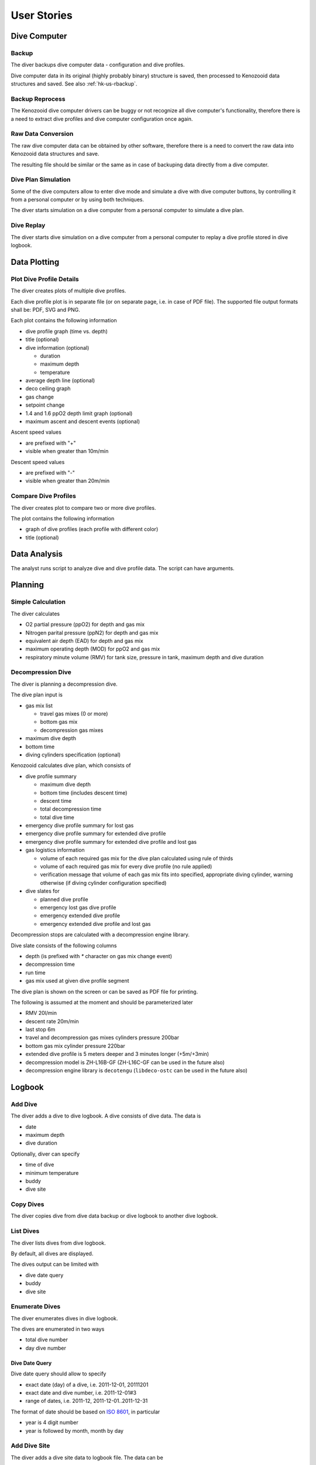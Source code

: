 .. _hk-us:

User Stories
============

.. _hk-us-dc:

Dive Computer
-------------

.. _hk-us-backup:

Backup
^^^^^^
The diver backups dive computer data - configuration and dive profiles.

Dive computer data in its original (highly probably binary) structure is
saved, then processed to Kenozooid data structures and saved. See also
:ref:`hk-us-rbackup`.

.. _hk-us-rbackup:

Backup Reprocess
^^^^^^^^^^^^^^^^
The Kenozooid dive computer drivers can be buggy or not recognize all dive
computer's functionality, therefore there is a need to extract dive
profiles and dive computer configuration once again.

Raw Data Conversion
^^^^^^^^^^^^^^^^^^^
The raw dive computer data can be obtained by other software, therefore
there is a need to convert the raw data into Kenozooid data structures and
save.

The resulting file should be similar or the same as in case of backuping
data directly from a dive computer.

.. _hk-us-sim-plan:

Dive Plan Simulation
^^^^^^^^^^^^^^^^^^^^
Some of the dive computers allow to enter dive mode and simulate a dive
with dive computer buttons, by controlling it from a personal computer or
by using both techniques.

The diver starts simulation on a dive computer from a personal computer
to simulate a dive plan.

.. _hk-us-sim-replay:

Dive Replay
^^^^^^^^^^^
The diver starts dive simulation on a dive computer from a personal
computer to replay a dive profile stored in dive logbook.

.. _hk-us-plotting:

Data Plotting
-------------

.. _hk-us-plot-dive-details:

Plot Dive Profile Details
^^^^^^^^^^^^^^^^^^^^^^^^^
The diver creates plots of multiple dive profiles.

Each dive profile plot is in separate file (or on separate page, i.e. in
case of PDF file). The supported file output formats shall be: PDF, SVG and
PNG.

Each plot contains the following information

- dive profile graph (time vs. depth)
- title (optional)
- dive information (optional)

  - duration
  - maximum depth
  - temperature

- average depth line (optional)
- deco ceiling graph
- gas change
- setpoint change
- 1.4 and 1.6 ppO2 depth limit graph (optional)
- maximum ascent and descent events (optional)

Ascent speed values

- are prefixed with "+"
- visible when greater than 10m/min

Descent speed values

- are prefixed with "-"
- visible when greater than 20m/min

.. _hk-us-plot-dive-cmp:

Compare Dive Profiles
^^^^^^^^^^^^^^^^^^^^^
The diver creates plot to compare two or more dive profiles.

The plot contains the following information

- graph of dive profiles (each profile with different color)
- title (optional)

.. _hk-us-analysis:

Data Analysis
-------------
The analyst runs script to analyze dive and dive profile data. The script can
have arguments.

.. _hk-us-planning:

Planning
--------

.. _hk-us-calc:

Simple Calculation
^^^^^^^^^^^^^^^^^^
The diver calculates

- O2 partial pressure (ppO2) for depth and gas mix
- Nitrogen parital pressure (ppN2) for depth and gas mix
- equivalent air depth (EAD) for depth and gas mix
- maximum operating depth (MOD) for ppO2 and gas mix
- respiratory minute volume (RMV) for tank size, pressure in tank, maximum
  depth and dive duration

.. _hk-us-plan-deco:

Decompression Dive
^^^^^^^^^^^^^^^^^^
The diver is planning a decompression dive.

The dive plan input is

- gas mix list

  - travel gas mixes (0 or more)
  - bottom gas mix
  - decompression gas mixes

- maximum dive depth
- bottom time
- diving cylinders specification (optional)

Kenozooid calculates dive plan, which consists of

- dive profile summary

  - maximum dive depth
  - bottom time (includes descent time)
  - descent time
  - total decompression time
  - total dive time

- emergency dive profile summary for lost gas
- emergency dive profile summary for extended dive profile
- emergency dive profile summary for extended dive profile and lost gas

- gas logistics information

  - volume of each required gas mix for the dive plan calculated using
    rule of thirds
  - volume of each required gas mix for every dive profile (no rule
    applied)
  - verification message that volume of each gas mix fits into specified,
    appropriate diving cylinder, warning otherwise (if diving cylinder
    configuration specified)

- dive slates for

  - planned dive profile
  - emergency lost gas dive profile
  - emergency extended dive profile
  - emergency extended dive profile and lost gas

Decompression stops are calculated with a decompression engine library.

Dive slate consists of the following columns

- depth (is prefixed with `*` character on gas mix change event)
- decompression time
- run time
- gas mix used at given dive profile segment

The dive plan is shown on the screen or can be saved as PDF file for
printing.

The following is assumed at the moment and should be parameterized later

- RMV 20l/min
- descent rate 20m/min
- last stop 6m
- travel and decompression gas mixes cylinders pressure 200bar
- bottom gas mix cylinder pressure 220bar
- extended dive profile is 5 meters deeper and 3 minutes longer (+5m/+3min)
- decompression model is ZH-L16B-GF (ZH-L16C-GF can be used in the future
  also)
- decompression engine library is ``decotengu`` (``libdeco-ostc`` can be
  used in the future also)

.. _hk-us-logbook:

Logbook
-------

.. _hk-us-adddive:

Add Dive
^^^^^^^^
The diver adds a dive to dive logbook. A dive consists of dive data.
The data is

- date
- maximum depth
- dive duration

Optionally, diver can specify

- time of dive
- minimum temperature
- buddy
- dive site

.. _hk-us-copydive:

Copy Dives
^^^^^^^^^^
The diver copies dive from dive data backup or dive logbook to another
dive logbook.

List Dives
^^^^^^^^^^
The diver lists dives from dive logbook.

By default, all dives are displayed.

The dives output can be limited with

- dive date query
- buddy
- dive site

.. _hk-us-enumdives:

Enumerate Dives
^^^^^^^^^^^^^^^
The diver enumerates dives in dive logbook.

The dives are enumerated in two ways

- total dive number
- day dive number

Dive Date Query
"""""""""""""""
Dive date query should allow to specify

- exact date (day) of a dive, i.e. 2011-12-01, 20111201
- exact date and dive number, i.e. 2011-12-01#3
- range of dates, i.e. 2011-12, 2011-12-01..2011-12-31

The format of date should be based on `ISO 8601 <http://en.wikipedia.org/wiki/ISO_8601>`_,
in particular

- year is 4 digit number
- year is followed by month, month by day

Add Dive Site
^^^^^^^^^^^^^
The diver adds a dive site data to logbook file. The data can be

- id of dive site
- location, i.e. Red Sea
- name, i.e. SS Thistlegorm
- position (longitude and latitude) of dive site

List Dive Sites
^^^^^^^^^^^^^^^
The diver lists dive sites stored in logbook file.

Remove Dive Site
^^^^^^^^^^^^^^^^
The diver removes dive site data from logbook file.

Add Buddy
^^^^^^^^^
The diver adds a buddy data to logbook file. The data can be

- buddy id (short string like initials, nickname, etc.)
- name
- organization, i.e. PADI, CMAS
- member id of organization buddy belongs to

List Buddies
^^^^^^^^^^^^
The diver lists buddy data stored in logbook file.

Remove Buddy
^^^^^^^^^^^^
The diver removes buddy data from logbook file.

Upgrade Files
^^^^^^^^^^^^^
The file format standard used by Kenozooid changes with time. The diver
wants to upgrade his files to newer version of the file format. 

.. vim: sw=4:et:ai
